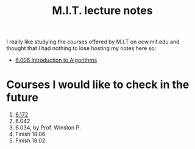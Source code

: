 #+title: M.I.T. lecture notes
#+HTML_LINK_UP: ../index.html
#+options: toc:nil

I really like studying the courses offered by M.I.T on ocw.mit.edu and thought
that I had nothing to lose hosting my notes here so:

- [[file:6006/index.org][6.006 Introduction to Algorithms]]

* Courses I would like to check in the future
1. [[https://ocw.mit.edu/courses/electrical-engineering-and-computer-science/6-172-performance-engineering-of-software-systems-fall-2018/lecture-videos/][6.172]]
2. 6.042
3. 6.034, by Prof. Winston P.
4. Finish 18.06
5. Finish 18.02
